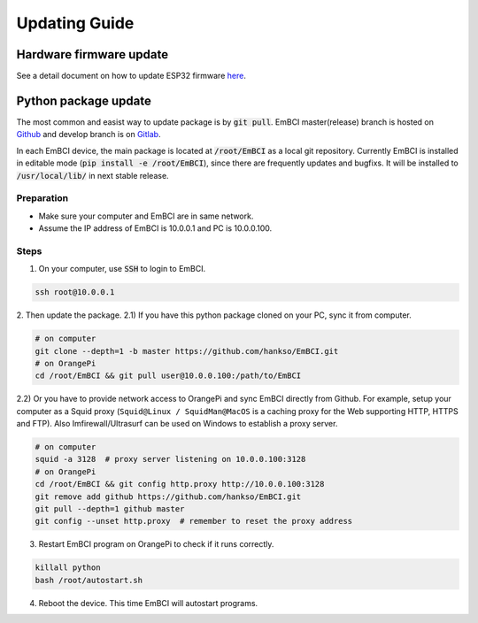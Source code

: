Updating Guide
==============

Hardware firmware update
------------------------
See a detail document on how to update ESP32 firmware `here <hardware/esp32.html>`_.

Python package update
---------------------
The most common and easist way to update package is by :code:`git pull`. EmBCI master(release) branch is hosted on `Github <https://github.com/hankso/EmBCI>`_ and develop branch is on `Gitlab <https://gitlab.com/hankso/EmBCI>`_.

In each EmBCI device, the main package is located at :code:`/root/EmBCI` as a local git repository. Currently EmBCI is installed in editable mode (:code:`pip install -e /root/EmBCI`), since there are frequently updates and bugfixs. It will be installed to :code:`/usr/local/lib/` in next stable release.

Preparation
+++++++++++
- Make sure your computer and EmBCI are in same network.
- Assume the IP address of EmBCI is 10.0.0.1 and PC is 10.0.0.100.

Steps
+++++
1. On your computer, use :code:`SSH` to login to EmBCI.

.. code:: sh

    ssh root@10.0.0.1

2. Then update the package.
2.1) If you have this python package cloned on your PC, sync it from computer.

.. code:: sh

    # on computer
    git clone --depth=1 -b master https://github.com/hankso/EmBCI.git
    # on OrangePi
    cd /root/EmBCI && git pull user@10.0.0.100:/path/to/EmBCI

2.2) Or you have to provide network access to OrangePi and sync EmBCI directly from Github. For example, setup your computer as a Squid proxy (``Squid@Linux / SquidMan@MacOS`` is a caching proxy for the Web supporting HTTP, HTTPS and FTP). Also Imfirewall/Ultrasurf can be used on Windows to establish a proxy server.

.. code:: sh

    # on computer
    squid -a 3128  # proxy server listening on 10.0.0.100:3128
    # on OrangePi
    cd /root/EmBCI && git config http.proxy http://10.0.0.100:3128
    git remove add github https://github.com/hankso/EmBCI.git
    git pull --depth=1 github master
    git config --unset http.proxy  # remember to reset the proxy address

3. Restart EmBCI program on OrangePi to check if it runs correctly.

.. code:: sh

    killall python
    bash /root/autostart.sh

4. Reboot the device. This time EmBCI will autostart programs.
